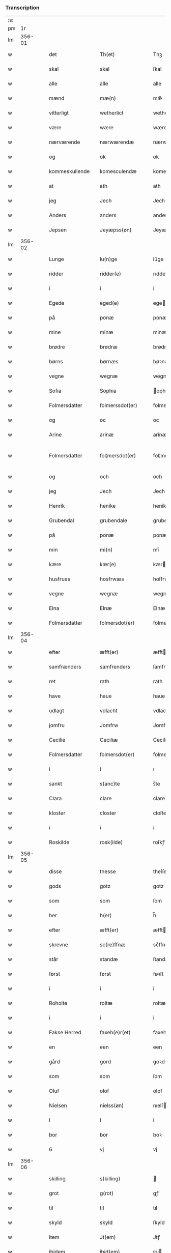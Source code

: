 *** Transcription
| :s: |        |   |   |                |   |                    |              |   |   |   |                  |     |   |   |   |               |
| pm  |     1r |   |   |                |   |                    |              |   |   |   |                  |     |   |   |   |               |
| lm  | 356-01 |   |   |                |   |                    |              |   |   |   |                  |     |   |   |   |               |
| w   |        |   |   | det            |   | Th(et)             | Thꝫ          |   |   |   |                  | dan |   |   |   |        356-01 |
| w   |        |   |   | skal           |   | skal               | ſkal         |   |   |   |                  | dan |   |   |   |        356-01 |
| w   |        |   |   | alle           |   | alle               | alle         |   |   |   |                  | dan |   |   |   |        356-01 |
| w   |        |   |   | mænd           |   | mæ(n)              | mæ̅           |   |   |   |                  | dan |   |   |   |        356-01 |
| w   |        |   |   | vitterligt     |   | wetherlict         | wetherlıct   |   |   |   |                  | dan |   |   |   |        356-01 |
| w   |        |   |   | være           |   | wære               | wære         |   |   |   |                  | dan |   |   |   |        356-01 |
| w   |        |   |   | nærværende     |   | nærwærendæ         | nærwærendæ   |   |   |   |                  | dan |   |   |   |        356-01 |
| w   |        |   |   | og             |   | ok                 | ok           |   |   |   |                  | dan |   |   |   |        356-01 |
| w   |        |   |   | kommeskullende |   | komesculendæ       | komeſculendæ |   |   |   |                  | dan |   |   |   |        356-01 |
| w   |        |   |   | at             |   | ath                | ath          |   |   |   |                  | dan |   |   |   |        356-01 |
| w   |        |   |   | jeg            |   | Jech               | Jech         |   |   |   |                  | dan |   |   |   |        356-01 |
| w   |        |   |   | Anders         |   | anders             | ander       |   |   |   |                  | dan |   |   |   |        356-01 |
| w   |        |   |   | Jepsen         |   | Jeyæpss(øn)        | Jeyæpſ      |   |   |   |                  | dan |   |   |   |        356-01 |
| lm  | 356-02 |   |   |                |   |                    |              |   |   |   |                  |     |   |   |   |               |
| w   |        |   |   | Lunge          |   | lu(n)ge            | lu̅ge         |   |   |   |                  | dan |   |   |   |        356-02 |
| w   |        |   |   | ridder         |   | ridder(e)          | rıdder      |   |   |   |                  | dan |   |   |   |        356-02 |
| w   |        |   |   | i              |   | i                  | i            |   |   |   |                  | dan |   |   |   |        356-02 |
| w   |        |   |   | Egede          |   | eged(e)            | ege         |   |   |   |                  | dan |   |   |   |        356-02 |
| w   |        |   |   | på             |   | ponæ               | ponæ         |   |   |   |                  | dan |   |   |   |        356-02 |
| w   |        |   |   | mine           |   | minæ               | minæ         |   |   |   |                  | dan |   |   |   |        356-02 |
| w   |        |   |   | brødre         |   | brødræ             | brødræ       |   |   |   |                  | dan |   |   |   |        356-02 |
| w   |        |   |   | børns          |   | børnæs             | bøꝛnæ       |   |   |   |                  | dan |   |   |   |        356-02 |
| w   |        |   |   | vegne          |   | wegnæ              | wegnæ        |   |   |   |                  | dan |   |   |   |        356-02 |
| w   |        |   |   | Sofia          |   | Sophia             | ophıa       |   |   |   |                  | dan |   |   |   |        356-02 |
| w   |        |   |   | Folmersdatter  |   | folmerssdot(er)    | folmerſſdot |   |   |   |                  | dan |   |   |   |        356-02 |
| w   |        |   |   | og             |   | oc                 | oc           |   |   |   |                  | dan |   |   |   |        356-02 |
| w   |        |   |   | Arine          |   | arinæ              | arínæ        |   |   |   |                  | dan |   |   |   |        356-02 |
| w   |        |   |   | Folmersdatter  |   | fol¦mersdot(er)    | fol¦merſdot |   |   |   |                  | dan |   |   |   | 356-02-362-03 |
| w   |        |   |   | og             |   | och                | och          |   |   |   |                  | dan |   |   |   |        356-03 |
| w   |        |   |   | jeg            |   | Jech               | Jech         |   |   |   |                  | dan |   |   |   |        356-03 |
| w   |        |   |   | Henrik         |   | henike             | henike       |   |   |   |                  | dan |   |   |   |        356-03 |
| w   |        |   |   | Grubendal      |   | grubendale         | grubendale   |   |   |   |                  | dan |   |   |   |        356-03 |
| w   |        |   |   | på             |   | ponæ               | ponæ         |   |   |   |                  | dan |   |   |   |        356-03 |
| w   |        |   |   | min            |   | mi(n)              | mi̅           |   |   |   |                  | dan |   |   |   |        356-03 |
| w   |        |   |   | kære           |   | kær(e)             | kær         |   |   |   |                  | dan |   |   |   |        356-03 |
| w   |        |   |   | husfrues       |   | hosfrwæs           | hoſfrwæ     |   |   |   |                  | dan |   |   |   |        356-03 |
| w   |        |   |   | vegne          |   | wegnæ              | wegnæ        |   |   |   |                  | dan |   |   |   |        356-03 |
| w   |        |   |   | Elna           |   | Elnæ               | Elnæ         |   |   |   |                  | dan |   |   |   |        356-03 |
| w   |        |   |   | Folmersdatter  |   | folmersdot(er)     | folmerſdot  |   |   |   |                  | dan |   |   |   |        356-03 |
| lm  | 356-04 |   |   |                |   |                    |              |   |   |   |                  |     |   |   |   |               |
| w   |        |   |   | efter          |   | æfft(er)           | æfft        |   |   |   |                  | dan |   |   |   |        356-04 |
| w   |        |   |   | samfrænders    |   | samfrenders        | ſamfrender  |   |   |   |                  | dan |   |   |   |        356-04 |
| w   |        |   |   | ret            |   | rath               | rath         |   |   |   |                  | dan |   |   |   |        356-04 |
| w   |        |   |   | have           |   | haue               | haue         |   |   |   |                  | dan |   |   |   |        356-04 |
| w   |        |   |   | udlagt         |   | vdlacht            | vdlacht      |   |   |   |                  | dan |   |   |   |        356-04 |
| w   |        |   |   | jomfru         |   | Jomfrw             | Jomfrw       |   |   |   |                  | dan |   |   |   |        356-04 |
| w   |        |   |   | Cecilie        |   | Ceciliæ            | Ceciliæ      |   |   |   |                  | dan |   |   |   |        356-04 |
| w   |        |   |   | Folmersdatter  |   | folmersdot(er)     | folmerſdot  |   |   |   |                  | dan |   |   |   |        356-04 |
| w   |        |   |   | i              |   | i                  | ı            |   |   |   |                  | dan |   |   |   |        356-04 |
| w   |        |   |   | sankt          |   | s(anc)te           | s̅te          |   |   |   |                  | dan |   |   |   |        356-04 |
| w   |        |   |   | Clara          |   | clare              | clare        |   |   |   |                  | dan |   |   |   |        356-04 |
| w   |        |   |   | kloster        |   | closter            | cloſter      |   |   |   |                  | dan |   |   |   |        356-04 |
| w   |        |   |   | i              |   | i                  | i            |   |   |   |                  | dan |   |   |   |        356-04 |
| w   |        |   |   | Roskilde       |   | rosk(ilde)         | roſkꝭ        |   |   |   |                  | dan |   |   |   |        356-04 |
| lm  | 356-05 |   |   |                |   |                    |              |   |   |   |                  |     |   |   |   |               |
| w   |        |   |   | disse          |   | thesse             | theſſe       |   |   |   |                  | dan |   |   |   |        356-05 |
| w   |        |   |   | gods           |   | gotz               | gotz         |   |   |   |                  | dan |   |   |   |        356-05 |
| w   |        |   |   | som            |   | som                | ſom          |   |   |   |                  | dan |   |   |   |        356-05 |
| w   |        |   |   | her            |   | h(er)              | h̅            |   |   |   |                  | dan |   |   |   |        356-05 |
| w   |        |   |   | efter          |   | æfft(er)           | æfft        |   |   |   |                  | dan |   |   |   |        356-05 |
| w   |        |   |   | skrevne        |   | sc(re)ffnæ         | scͤffnæ       |   |   |   |                  | dan |   |   |   |        356-05 |
| w   |        |   |   | står           |   | standæ             | ſtandæ       |   |   |   |                  | dan |   |   |   |        356-05 |
| w   |        |   |   | først          |   | først              | føꝛſt        |   |   |   |                  | dan |   |   |   |        356-05 |
| w   |        |   |   | i              |   | i                  | i            |   |   |   |                  | dan |   |   |   |        356-05 |
| w   |        |   |   | Roholte        |   | roltæ              | roltæ        |   |   |   |                  | dan |   |   |   |        356-05 |
| w   |        |   |   | i              |   | i                  | i            |   |   |   |                  | dan |   |   |   |        356-05 |
| w   |        |   |   | Fakse Herred   |   | faxeh(e)r(et)      | faxehꝝ       |   |   |   |                  | dan |   |   |   |        356-05 |
| w   |        |   |   | en             |   | een                | een          |   |   |   |                  | dan |   |   |   |        356-05 |
| w   |        |   |   | gård           |   | gord               | goꝛd         |   |   |   |                  | dan |   |   |   |        356-05 |
| w   |        |   |   | som            |   | som                | ſom          |   |   |   |                  | dan |   |   |   |        356-05 |
| w   |        |   |   | Oluf           |   | olof               | olof         |   |   |   |                  | dan |   |   |   |        356-05 |
| w   |        |   |   | Nielsen        |   | nielss(øn)         | nıelſ       |   |   |   |                  | dan |   |   |   |        356-05 |
| w   |        |   |   | i              |   | i                  | i            |   |   |   |                  | dan |   |   |   |        356-05 |
| w   |        |   |   | bor            |   | bor                | boꝛ          |   |   |   |                  | dan |   |   |   |        356-05 |
| w   |        |   |   | 6              |   | vj                 | vj           |   |   |   |                  | dan |   |   |   |        356-05 |
| lm  | 356-06 |   |   |                |   |                    |              |   |   |   |                  |     |   |   |   |               |
| w   |        |   |   | skilling       |   | s(killing)         |             |   |   |   |                  | dan |   |   |   |        356-06 |
| w   |        |   |   | grot           |   | g(rot)             | gꝭ           |   |   |   |                  | dan |   |   |   |        356-06 |
| w   |        |   |   | til            |   | til                | tıl          |   |   |   |                  | dan |   |   |   |        356-06 |
| w   |        |   |   | skyld          |   | skyld              | ſkyld        |   |   |   |                  | dan |   |   |   |        356-06 |
| w   |        |   |   | item           |   | Jt(em)             | Jtꝭ          |   |   |   |                  | lat |   |   |   |        356-06 |
| w   |        |   |   | ibidem         |   | ibid(em)           | ıbı         |   |   |   |                  | lat |   |   |   |        356-06 |
| w   |        |   |   | 1              |   | j                  | ȷ            |   |   |   |                  | dan |   |   |   |        356-06 |
| w   |        |   |   | gård           |   | gord               | goꝛd         |   |   |   |                  | dan |   |   |   |        356-06 |
| w   |        |   |   | Jeppe          |   | Jeyæp              | Jeyæp        |   |   |   |                  | dan |   |   |   |        356-06 |
| w   |        |   |   | Nielsen        |   | nielss(øn)         | nıelſ       |   |   |   |                  | dan |   |   |   |        356-06 |
| w   |        |   |   | i              |   | i                  | ı            |   |   |   |                  | dan |   |   |   |        356-06 |
| w   |        |   |   | bor            |   | bor                | boꝛ          |   |   |   |                  | dan |   |   |   |        356-06 |
| w   |        |   |   | og             |   | oc                 | oc           |   |   |   |                  | dan |   |   |   |        356-06 |
| w   |        |   |   | giver          |   | giuer              | giuer        |   |   |   |                  | dan |   |   |   |        356-06 |
| w   |        |   |   | 6              |   | vj                 | vȷ           |   |   |   |                  | dan |   |   |   |        356-06 |
| w   |        |   |   | skilling       |   | s(killing)         |             |   |   |   |                  | dan |   |   |   |        356-06 |
| w   |        |   |   | grot           |   | g(rot)             | gꝭ           |   |   |   |                  | dan |   |   |   |        356-06 |
| w   |        |   |   | til            |   | til                | tıl          |   |   |   |                  | dan |   |   |   |        356-06 |
| w   |        |   |   | item           |   | Jt(em)             | Jtꝭ          |   |   |   |                  | lat |   |   |   |        356-06 |
| w   |        |   |   | 1              |   | j                  | ȷ            |   |   |   |                  | dan |   |   |   |        356-06 |
| w   |        |   |   | gård           |   | gord               | goꝛd         |   |   |   |                  | dan |   |   |   |        356-06 |
| w   |        |   |   | ibidem         |   | ibid(em)           | ıbı         |   |   |   |                  | lat |   |   |   |        356-06 |
| w   |        |   |   | Nis            |   | nis                | ni          |   |   |   |                  | dan |   |   |   |        356-06 |
| w   |        |   |   | Knudsen        |   | knuds(øn)          | knud        |   |   |   | kn changed from? | dan |   |   |   |        356-06 |
| w   |        |   |   | i              |   | i                  | ı            |   |   |   |                  | dan |   |   |   |        356-06 |
| lm  | 356-07 |   |   |                |   |                    |              |   |   |   |                  |     |   |   |   |               |
| w   |        |   |   | bor            |   | bor                | bor          |   |   |   |                  | dan |   |   |   |        356-07 |
| w   |        |   |   | og             |   | oc                 | oc           |   |   |   |                  | dan |   |   |   |        356-07 |
| w   |        |   |   | giver          |   | giuer              | giuer        |   |   |   |                  | dan |   |   |   |        356-07 |
| w   |        |   |   | 6              |   | vj                 | vj           |   |   |   |                  | dan |   |   |   |        356-07 |
| w   |        |   |   | skilling       |   | s(killing)         |             |   |   |   |                  | dan |   |   |   |        356-07 |
| w   |        |   |   | grot           |   | g(rot)             | gꝭ           |   |   |   |                  | dan |   |   |   |        356-07 |
| w   |        |   |   | item           |   | Jt(em)             | Jtꝭ          |   |   |   |                  | lat |   |   |   |        356-07 |
| w   |        |   |   | 1              |   | j                  | ȷ            |   |   |   |                  | dan |   |   |   |        356-07 |
| w   |        |   |   | gård           |   | gord               | goꝛd         |   |   |   |                  | dan |   |   |   |        356-07 |
| w   |        |   |   |                |   | ibid(em)           | ıbı         |   |   |   |                  | lat |   |   |   |        356-07 |
| w   |        |   |   | Nis            |   | nis                | ni          |   |   |   |                  | dan |   |   |   |        356-07 |
| w   |        |   |   | Stynk          |   | stynk              | ſtẏnk        |   |   |   |                  | dan |   |   |   |        356-07 |
| w   |        |   |   | i              |   | i                  | ı            |   |   |   |                  | dan |   |   |   |        356-07 |
| w   |        |   |   | bor            |   | bor                | boꝛ          |   |   |   |                  | dan |   |   |   |        356-07 |
| w   |        |   |   | og             |   | oc                 | oc           |   |   |   |                  | dan |   |   |   |        356-07 |
| w   |        |   |   | giver          |   | giuer              | giuer        |   |   |   |                  | dan |   |   |   |        356-07 |
| w   |        |   |   | 6              |   | vj                 | vj           |   |   |   |                  | dan |   |   |   |        356-07 |
| w   |        |   |   | skilling       |   | s(killing)         |             |   |   |   |                  | dan |   |   |   |        356-07 |
| w   |        |   |   | grot           |   | g(rot)             | gꝭ           |   |   |   |                  | dan |   |   |   |        356-07 |
| w   |        |   |   | item           |   | Jt(em)             | Jtꝭ          |   |   |   |                  | lat |   |   |   |        356-07 |
| w   |        |   |   | Olud           |   | oloff              | oloff        |   |   |   |                  | dan |   |   |   |        356-07 |
| w   |        |   |   | Helligdage     |   | hællidagæ          | hællıdagæ    |   |   |   |                  | dan |   |   |   |        356-07 |
| w   |        |   |   | ibidem         |   | ibid(em)           | ıbı         |   |   |   |                  | lat |   |   |   |        356-07 |
| lm  | 356-08 |   |   |                |   |                    |              |   |   |   |                  |     |   |   |   |               |
| w   |        |   |   | og             |   | oc                 | oc           |   |   |   |                  | dan |   |   |   |        356-08 |
| w   |        |   |   | giver          |   | giuer              | giuer        |   |   |   |                  | dan |   |   |   |        356-08 |
| w   |        |   |   | i              |   | j                  | ȷ            |   |   |   |                  | dan |   |   |   |        356-08 |
| w   |        |   |   | lødig          |   | lødig              | lødıg        |   |   |   |                  | dan |   |   |   |        356-08 |
| w   |        |   |   | marts          |   | m(a)rch            | mrᷓch         |   |   |   |                  | dan |   |   |   |        356-08 |
| w   |        |   |   | item           |   | Jt(em)             | Jtꝭ          |   |   |   |                  | lat |   |   |   |        356-08 |
| w   |        |   |   | 1              |   | j                  | ȷ            |   |   |   |                  | dan |   |   |   |        356-08 |
| w   |        |   |   | gård           |   | gord               | goꝛd         |   |   |   |                  | dan |   |   |   |        356-08 |
| w   |        |   |   | i              |   | i                  | ı            |   |   |   |                  | dan |   |   |   |        356-08 |
| w   |        |   |   | Lund           |   | lwnd               | lwnd         |   |   |   |                  | dan |   |   |   |        356-08 |
| w   |        |   |   | i              |   | i                  | ı            |   |   |   |                  | dan |   |   |   |        356-08 |
| w   |        |   |   | Stevns Herred  |   | stefnsh(e)r(et)    | ſtefnſhꝝ     |   |   |   |                  | dan |   |   |   |        356-08 |
| w   |        |   |   | som            |   | som                | ſo          |   |   |   |                  | dan |   |   |   |        356-08 |
| w   |        |   |   | Jesse          |   | Jesse              | Jeſſe        |   |   |   |                  | dan |   |   |   |        356-08 |
| w   |        |   |   | Olufsen        |   | olofs(øn)          | olof        |   |   |   |                  | dan |   |   |   |        356-08 |
| w   |        |   |   | i              |   | i                  | ı            |   |   |   |                  | dan |   |   |   |        356-08 |
| w   |        |   |   | bor            |   | bor                | boꝛ          |   |   |   |                  | dan |   |   |   |        356-08 |
| w   |        |   |   | og             |   | och                | och          |   |   |   |                  | dan |   |   |   |        356-08 |
| w   |        |   |   | giver          |   | giuer              | giuer        |   |   |   |                  | dan |   |   |   |        356-08 |
| w   |        |   |   | i              |   | j                  | ȷ            |   |   |   |                  | dan |   |   |   |        356-08 |
| w   |        |   |   | lødig          |   | lødigh             | lødıgh       |   |   |   |                  | dan |   |   |   |        356-08 |
| lm  | 356-09 |   |   |                |   |                    |              |   |   |   |                  |     |   |   |   |               |
| w   |        |   |   | marts          |   | m(a)rch            | mrᷓch         |   |   |   |                  | dan |   |   |   |        356-09 |
| w   |        |   |   | til            |   | til                | tıl          |   |   |   |                  | dan |   |   |   |        356-09 |
| w   |        |   |   | landgilde      |   | landgildæ          | landgıldæ    |   |   |   |                  | dan |   |   |   |        356-09 |
| w   |        |   |   | item           |   | Jt(em)             | Jtꝭ          |   |   |   |                  | lat |   |   |   |        356-09 |
| w   |        |   |   | 1              |   | j                  | ȷ            |   |   |   |                  | dan |   |   |   |        356-09 |
| w   |        |   |   | gård           |   | gord               | goꝛd         |   |   |   |                  | dan |   |   |   |        356-09 |
| w   |        |   |   | i              |   | i                  | i            |   |   |   |                  | dan |   |   |   |        356-09 |
| w   |        |   |   | Møn            |   | møn                | møn          |   |   |   |                  | dan |   |   |   |        356-09 |
| w   |        |   |   | i              |   | i                  | i            |   |   |   |                  | dan |   |   |   |        356-09 |
| w   |        |   |   | Hjelm          |   | Hiælm              | Hıæl        |   |   |   |                  | dan |   |   |   |        356-09 |
| w   |        |   |   | som            |   | som                | ſo          |   |   |   |                  | dan |   |   |   |        356-09 |
| w   |        |   |   | Jesse          |   | Jesse              | Jeſſe        |   |   |   |                  | dan |   |   |   |        356-09 |
| w   |        |   |   | Olufsen        |   | olofs(øn)          | olof        |   |   |   |                  | dan |   |   |   |        356-09 |
| w   |        |   |   | i              |   | i                  | ı            |   |   |   |                  | dan |   |   |   |        356-09 |
| w   |        |   |   | bor            |   | bør                | bøꝛ          |   |   |   |                  | dan |   |   |   |        356-09 |
| w   |        |   |   | og             |   | oc                 | oc           |   |   |   |                  | dan |   |   |   |        356-09 |
| w   |        |   |   | giver          |   | giuer              | giuer        |   |   |   |                  | dan |   |   |   |        356-09 |
| w   |        |   |   | 7              |   | vij                | vij          |   |   |   |                  | dan |   |   |   |        356-09 |
| w   |        |   |   | skilling       |   | s(killing)         |             |   |   |   |                  | dan |   |   |   |        356-09 |
| w   |        |   |   | grot           |   | g(rot)             | gꝭ           |   |   |   |                  | dan |   |   |   |        356-09 |
| w   |        |   |   | til            |   | til                | til          |   |   |   |                  | dan |   |   |   |        356-09 |
| w   |        |   |   | skyld          |   | skyld              | ſkyld        |   |   |   |                  | dan |   |   |   |        356-09 |
| lm  | 356-10 |   |   |                |   |                    |              |   |   |   |                  |     |   |   |   |               |
| w   |        |   |   | disse          |   | thesse             | theſſe       |   |   |   |                  | dan |   |   |   |        356-10 |
| w   |        |   |   | førnævnte      |   | for(nefnde)        | foꝛͩͤ          |   |   |   | de ligature?     | dan |   |   |   |        356-10 |
| w   |        |   |   | gods           |   | gotz               | gotz         |   |   |   |                  | dan |   |   |   |        356-10 |
| w   |        |   |   | og             |   | och                | och          |   |   |   |                  | dan |   |   |   |        356-10 |
| w   |        |   |   | skyld          |   | skyld              | ſkyld        |   |   |   |                  | dan |   |   |   |        356-10 |
| w   |        |   |   | og             |   | oc                 | oc           |   |   |   |                  | dan |   |   |   |        356-10 |
| w   |        |   |   | afgrøde        |   | affgrødæ           | affgrødæ     |   |   |   |                  | dan |   |   |   |        356-10 |
| w   |        |   |   | af             |   | aff                | aff          |   |   |   |                  | dan |   |   |   |        356-10 |
| w   |        |   |   | dem            |   | thøm               | thø         |   |   |   |                  | dan |   |   |   |        356-10 |
| w   |        |   |   | skal           |   | skal               | ſkal         |   |   |   |                  | dan |   |   |   |        356-10 |
| w   |        |   |   | forskrevne     |   | forscr(efne)       | foꝛſcr      |   |   |   |                  | dan |   |   |   |        356-10 |
| w   |        |   |   | jomfru         |   | Jomfrw             | Jomfrw       |   |   |   |                  | dan |   |   |   |        356-10 |
| w   |        |   |   | Cecilie        |   | Ceciliæ            | Cecıliæ      |   |   |   |                  | dan |   |   |   |        356-10 |
| w   |        |   |   | have           |   | haue               | haue         |   |   |   |                  | dan |   |   |   |        356-10 |
| w   |        |   |   | og             |   | oc                 | oc           |   |   |   |                  | dan |   |   |   |        356-10 |
| w   |        |   |   | opbære         |   | opbær(e)           | opbær       |   |   |   |                  | dan |   |   |   |        356-10 |
| lm  | 356-11 |   |   |                |   |                    |              |   |   |   |                  |     |   |   |   |               |
| w   |        |   |   | til            |   | til                | til          |   |   |   |                  | dan |   |   |   |        356-11 |
| w   |        |   |   | sit            |   | siid               | ſiid         |   |   |   |                  | dan |   |   |   |        356-11 |
| w   |        |   |   | nytte          |   | nyttæ              | nyttæ        |   |   |   |                  | dan |   |   |   |        356-11 |
| w   |        |   |   | så             |   | so                 | ſo           |   |   |   |                  | dan |   |   |   |        356-11 |
| w   |        |   |   | længe          |   | længæ              | længæ        |   |   |   |                  | dan |   |   |   |        356-11 |
| w   |        |   |   | hun            |   | hwn                | hw          |   |   |   |                  | dan |   |   |   |        356-11 |
| w   |        |   |   | lever          |   | leuær              | leuær        |   |   |   |                  | dan |   |   |   |        356-11 |
| w   |        |   |   | og             |   | och                | och          |   |   |   |                  | dan |   |   |   |        356-11 |
| w   |        |   |   | når            |   | nar                | nar          |   |   |   |                  | dan |   |   |   |        356-11 |
| w   |        |   |   | gud            |   | gwd                | gwd          |   |   |   |                  | dan |   |   |   |        356-11 |
| w   |        |   |   | vil            |   | wil                | wil          |   |   |   |                  | dan |   |   |   |        356-11 |
| w   |        |   |   | at             |   | ath                | ath          |   |   |   |                  | dan |   |   |   |        356-11 |
| w   |        |   |   | hun            |   | hwn                | hw          |   |   |   |                  | dan |   |   |   |        356-11 |
| w   |        |   |   | af             |   | aff                | aff          |   |   |   |                  | dan |   |   |   |        356-11 |
| w   |        |   |   | går            |   | gor                | goꝛ          |   |   |   |                  | dan |   |   |   |        356-11 |
| w   |        |   |   | da             |   | tha                | tha          |   |   |   |                  | dan |   |   |   |        356-11 |
| w   |        |   |   | skal           |   | skal               | ſkal         |   |   |   |                  | dan |   |   |   |        356-11 |
| w   |        |   |   | alle           |   | alle               | alle         |   |   |   |                  | dan |   |   |   |        356-11 |
| w   |        |   |   | disse          |   | thesse             | theſſe       |   |   |   |                  | dan |   |   |   |        356-11 |
| lm  | 356-12 |   |   |                |   |                    |              |   |   |   |                  |     |   |   |   |               |
| w   |        |   |   | førnævnte      |   | for(nefnde)        | foꝛͩͤ          |   |   |   | de ligature?     | dan |   |   |   |        356-12 |
| w   |        |   |   | gods           |   | gotz               | gotz         |   |   |   |                  | dan |   |   |   |        356-12 |
| w   |        |   |   | komme          |   | komæ               | komæ         |   |   |   |                  | dan |   |   |   |        356-12 |
| w   |        |   |   | igen           |   | jgen               | ȷgen         |   |   |   |                  | dan |   |   |   |        356-12 |
| w   |        |   |   | fri            |   | frij               | frij         |   |   |   |                  | dan |   |   |   |        356-12 |
| w   |        |   |   | til            |   | til                | til          |   |   |   |                  | dan |   |   |   |        356-12 |
| w   |        |   |   | herre          |   | her                | her          |   |   |   |                  | dan |   |   |   |        356-12 |
| w   |        |   |   | Folmer         |   | folmer             | folmer       |   |   |   |                  | dan |   |   |   |        356-12 |
| w   |        |   |   | Jepsens        |   | jeyæpsøns          | ȷeyæpſøn    |   |   |   |                  | dan |   |   |   |        356-12 |
| w   |        |   |   | arvinge        |   | arwingæ            | arwingæ      |   |   |   |                  | dan |   |   |   |        356-12 |
| w   |        |   |   | at             |   | ath                | ath          |   |   |   |                  | dan |   |   |   |        356-12 |
| w   |        |   |   | skiftes        |   | skiftæs            | ſkiftæ      |   |   |   |                  | dan |   |   |   |        356-12 |
| w   |        |   |   | den            |   | the(n)             | the̅          |   |   |   |                  | dan |   |   |   |        356-12 |
| w   |        |   |   | gård           |   | gord               | goꝛd         |   |   |   |                  | dan |   |   |   |        356-12 |
| lm  | 356-13 |   |   |                |   |                    |              |   |   |   |                  |     |   |   |   |               |
| w   |        |   |   | i              |   | i                  | i            |   |   |   |                  | dan |   |   |   |        356-13 |
| w   |        |   |   | Møn            |   | møn                | møn          |   |   |   |                  | dan |   |   |   |        356-13 |
| w   |        |   |   | i              |   | i                  | i            |   |   |   |                  | dan |   |   |   |        356-13 |
| w   |        |   |   | Hjelm          |   | hiælm              | hiæl        |   |   |   |                  | dan |   |   |   |        356-13 |
| w   |        |   |   | som            |   | som                | ſom          |   |   |   |                  | dan |   |   |   |        356-13 |
| w   |        |   |   | Jesse          |   | jesse              | ȷeſſe        |   |   |   |                  | dan |   |   |   |        356-13 |
| w   |        |   |   | Olufsen        |   | olofs(øn)          | olof        |   |   |   |                  | dan |   |   |   |        356-13 |
| w   |        |   |   | i              |   | i                  | ı            |   |   |   |                  | dan |   |   |   |        356-13 |
| w   |        |   |   | bor            |   | bor                | boꝛ          |   |   |   |                  | dan |   |   |   |        356-13 |
| w   |        |   |   | og             |   | och                | och          |   |   |   |                  | dan |   |   |   |        356-13 |
| w   |        |   |   | giver          |   | giu(er)            | giu         |   |   |   |                  | dan |   |   |   |        356-13 |
| w   |        |   |   | 7              |   | vij                | vij          |   |   |   |                  | dan |   |   |   |        356-13 |
| w   |        |   |   | skilling       |   | s(killing)         |             |   |   |   |                  | dan |   |   |   |        356-13 |
| w   |        |   |   | grot           |   | g(rot)             | gꝭ           |   |   |   |                  | dan |   |   |   |        356-13 |
| w   |        |   |   | undtagen       |   | vnde(n) tagen      | vnde̅ tage   |   |   |   |                  | dan |   |   |   |        356-13 |
| w   |        |   |   | hanom          |   | hano(m)            | hano̅         |   |   |   |                  | dan |   |   |   |        356-13 |
| w   |        |   |   | skal           |   | skal               | ſkal         |   |   |   |                  | dan |   |   |   |        356-13 |
| w   |        |   |   | hun            |   | hwn                | hw          |   |   |   |                  | dan |   |   |   |        356-13 |
| lm  | 356-14 |   |   |                |   |                    |              |   |   |   |                  |     |   |   |   |               |
| w   |        |   |   | have           |   | haue               | haue         |   |   |   |                  | dan |   |   |   |        356-14 |
| w   |        |   |   | fuld           |   | fwl                | fwl          |   |   |   |                  | dan |   |   |   |        356-14 |
| w   |        |   |   | magt           |   | makt               | makt         |   |   |   |                  | dan |   |   |   |        356-14 |
| w   |        |   |   | at             |   | at                 | at           |   |   |   |                  | dan |   |   | = |        356-14 |
| w   |        |   |   | give           |   | giuæ               | giuæ         |   |   |   |                  | dan |   |   |   |        356-14 |
| w   |        |   |   | til            |   | til                | tıl          |   |   |   |                  | dan |   |   |   |        356-14 |
| w   |        |   |   | evindelig      |   | ewy(n)nælich       | ewy̅nælıch    |   |   |   |                  | dan |   |   |   |        356-14 |
| w   |        |   |   | eje            |   | eyæ                | eyæ          |   |   |   |                  | dan |   |   |   |        356-14 |
| w   |        |   |   | når            |   | nar                | nar          |   |   |   |                  | dan |   |   |   |        356-14 |
| w   |        |   |   | hun            |   | hwn                | hw          |   |   |   |                  | dan |   |   |   |        356-14 |
| w   |        |   |   | af             |   | aff                | aff          |   |   |   |                  | dan |   |   |   |        356-14 |
| w   |        |   |   | går            |   | gor                | goꝛ          |   |   |   |                  | dan |   |   |   |        356-14 |
| w   |        |   |   | hvem           |   | hwem               | hwe         |   |   |   |                  | dan |   |   |   |        356-14 |
| w   |        |   |   | hun            |   | hwn                | hw          |   |   |   |                  | dan |   |   |   |        356-14 |
| w   |        |   |   | vil            |   | wil                | wil          |   |   |   |                  | dan |   |   |   |        356-14 |
| w   |        |   |   |                |   | Jt(em)             | Jtꝭ          |   |   |   |                  | lat |   |   |   |        356-14 |
| lm  | 356-15 |   |   |                |   |                    |              |   |   |   |                  |     |   |   |   |               |
| w   |        |   |   | vil            |   | wil                | wil          |   |   |   |                  | dan |   |   |   |        356-15 |
| w   |        |   |   | hun            |   | hwn                | hw          |   |   |   |                  | dan |   |   |   |        356-15 |
| w   |        |   |   | den            |   | the(n)             | the̅          |   |   |   |                  | dan |   |   |   |        356-15 |
| w   |        |   |   | gård           |   | gord               | goꝛd         |   |   |   |                  | dan |   |   |   |        356-15 |
| w   |        |   |   | før            |   | førr(e)            | føꝛr        |   |   |   |                  | dan |   |   |   |        356-15 |
| w   |        |   |   | afhente        |   | affhendæ           | affhendæ     |   |   |   |                  | dan |   |   |   |        356-15 |
| w   |        |   |   | da             |   | tha                | tha          |   |   |   |                  | dan |   |   |   |        356-15 |
| w   |        |   |   | skal           |   | skal               | ſkal         |   |   |   |                  | dan |   |   |   |        356-15 |
| w   |        |   |   | hun            |   | hwn                | hw          |   |   |   |                  | dan |   |   |   |        356-15 |
| w   |        |   |   | og             |   | och                | och          |   |   |   |                  | dan |   |   |   |        356-15 |
| w   |        |   |   | have           |   | haue               | haue         |   |   |   |                  | dan |   |   |   |        356-15 |
| w   |        |   |   | des            |   | thes               | the         |   |   |   |                  | dan |   |   |   |        356-15 |
| w   |        |   |   | magt           |   | makt               | makt         |   |   |   |                  | dan |   |   |   |        356-15 |
| w   |        |   |   | dette          |   | th(et)tæ           | thꝫtæ        |   |   |   |                  | dan |   |   |   |        356-15 |
| w   |        |   |   | forskrevne     |   | forscr(efne)       | foꝛſcr      |   |   |   |                  | dan |   |   |   |        356-15 |
| lm  | 356-16 |   |   |                |   |                    |              |   |   |   |                  |     |   |   |   |               |
| w   |        |   |   | vilkår         |   | welkoræ            | welkoræ      |   |   |   |                  | dan |   |   |   |        356-16 |
| w   |        |   |   | vil            |   | wy                 | wy           |   |   |   |                  | dan |   |   |   |        356-16 |
| w   |        |   |   | os             |   | os                 | o           |   |   |   |                  | dan |   |   |   |        356-16 |
| w   |        |   |   | til            |   | til                | tıl          |   |   |   |                  | dan |   |   |   |        356-16 |
| w   |        |   |   | på             |   | ponæ               | ponæ         |   |   |   |                  | dan |   |   |   |        356-16 |
| w   |        |   |   | herre          |   | h(er)              | h̅            |   |   |   |                  | dan |   |   |   |        356-16 |
| w   |        |   |   | Folmers        |   | folmers            | folmer      |   |   |   |                  | dan |   |   |   |        356-16 |
| w   |        |   |   | børns          |   | børnæs             | bøꝛnæ       |   |   |   |                  | dan |   |   |   |        356-16 |
| w   |        |   |   | vegne          |   | wegnæ              | wegnæ        |   |   |   |                  | dan |   |   |   |        356-16 |
| w   |        |   |   | stadig         |   | staduct            | ſtaduct      |   |   |   |                  | dan |   |   |   |        356-16 |
| w   |        |   |   | og             |   | och                | och          |   |   |   |                  | dan |   |   |   |        356-16 |
| w   |        |   |   | fast           |   | fast               | faſt         |   |   |   |                  | dan |   |   |   |        356-16 |
| w   |        |   |   | at             |   | ath                | ath          |   |   |   |                  | dan |   |   |   |        356-16 |
| w   |        |   |   | holde          |   | holdæ              | holdæ        |   |   |   |                  | dan |   |   |   |        356-16 |
| lm  | 356-17 |   |   |                |   |                    |              |   |   |   |                  |     |   |   |   |               |
| w   |        |   |   | som            |   | som                | ſom          |   |   |   |                  | dan |   |   |   |        356-17 |
| w   |        |   |   | fore           |   | for(e)             | for         |   |   |   |                  | dan |   |   |   |        356-17 |
| w   |        |   |   | står           |   | stor               | ſtoꝛ         |   |   |   |                  | dan |   |   |   |        356-17 |
| w   |        |   |   |                |   | Jn                 | Jn           |   |   |   |                  | lat |   |   |   |        356-17 |
| w   |        |   |   |                |   | Cui(us)            | Cuıꝰ         |   |   |   |                  | lat |   |   |   |        356-17 |
| w   |        |   |   |                |   | rei                | reı          |   |   |   |                  | lat |   |   |   |        356-17 |
| w   |        |   |   |                |   | testimo(nium)      | teſtımoͫ      |   |   |   |                  | lat |   |   |   |        356-17 |
| w   |        |   |   |                |   | Sigilla            | ıgılla      |   |   |   |                  | lat |   |   |   |        356-17 |
| w   |        |   |   |                |   | n(ost)ra           | n̅ra          |   |   |   |                  | lat |   |   |   |        356-17 |
| w   |        |   |   |                |   | vna                | vna          |   |   |   |                  | lat |   |   |   |        356-17 |
| w   |        |   |   |                |   | cu(m)              | cu̅           |   |   |   |                  | lat |   |   |   |        356-17 |
| w   |        |   |   |                |   | sigill(um)         | ſıgıll̅       |   |   |   |                  | lat |   |   |   |        356-17 |
| w   |        |   |   |                |   | viror(um)          | vıꝛoꝝ        |   |   |   |                  | lat |   |   |   |        356-17 |
| w   |        |   |   |                |   | nobiliu(m)         | nobıliu̅      |   |   |   |                  | lat |   |   |   |        356-17 |
| w   |        |   |   |                |   | v(idelicet)        | vꝫ           |   |   |   |                  | lat |   |   |   |        356-17 |
| lm  | 356-18 |   |   |                |   |                    |              |   |   |   |                  |     |   |   |   |               |
| w   |        |   |   |                |   | D(omi)ni           | Dn̅ı          |   |   |   |                  | lat |   |   |   |        356-18 |
| PE  |      b |   |   |                |   |                    |              |   |   |   |                  |     |   |   |   |               |
| w   |        |   |   |                |   | Jacobi             | Jacobi       |   |   |   |                  | lat |   |   |   |        356-18 |
| w   |        |   |   |                |   | lu(n)gæ            | lu̅gæ         |   |   |   |                  | dan |   |   |   |        356-18 |
| PE  |      e |   |   |                |   |                    |              |   |   |   |                  |     |   |   |   |               |
| w   |        |   |   |                |   | milit(is)          | militꝭ       |   |   |   |                  | lat |   |   |   |        356-18 |
| PE  |      b |   |   |                |   |                    |              |   |   |   |                  |     |   |   |   |               |
| w   |        |   |   |                |   | awonis             | awoni       |   |   |   |                  | lat |   |   |   |        356-18 |
| w   |        |   |   |                |   | lu(n)ge            | lu̅ge         |   |   |   |                  | dan |   |   |   |        356-18 |
| PE  |      e |   |   |                |   |                    |              |   |   |   |                  |     |   |   |   |               |
| PE  |      b |   |   |                |   |                    |              |   |   |   |                  |     |   |   |   |               |
| w   |        |   |   |                |   | and(r)ee           | andͤe         |   |   |   |                  | lat |   |   |   |        356-18 |
| w   |        |   |   |                |   | Jenss(øn)          | Jenſ        |   |   |   |                  | dan |   |   |   |        356-18 |
| PE  |      e |   |   |                |   |                    |              |   |   |   |                  |     |   |   |   |               |
| w   |        |   |   |                |   | (et)               | ⁊            |   |   |   |                  | lat |   |   |   |        356-18 |
| PE  |      b |   |   |                |   |                    |              |   |   |   |                  |     |   |   |   |               |
| w   |        |   |   |                |   | olauj              | olauj        |   |   |   |                  | lat |   |   |   |        356-18 |
| w   |        |   |   |                |   | folmerss(øn)       | folmerſ     |   |   |   |                  | dan |   |   |   |        356-18 |
| PE  |      e |   |   |                |   |                    |              |   |   |   |                  |     |   |   |   |               |
| w   |        |   |   |                |   | p(rese)ntib(us)    | pn̅tıbꝫ       |   |   |   |                  | lat |   |   |   |        356-18 |
| w   |        |   |   |                |   | su(n)t             | su̅t          |   |   |   |                  | lat |   |   |   |        356-18 |
| lm  | 356-19 |   |   |                |   |                    |              |   |   |   |                  |     |   |   |   |               |
| w   |        |   |   |                |   | appensa            | aenſa       |   |   |   |                  | lat |   |   |   |        356-19 |
| w   |        |   |   |                |   | Datu(m)            | Datu̅         |   |   |   |                  | lat |   |   |   |        356-19 |
| w   |        |   |   |                |   | a(n)no             | a̅no          |   |   |   |                  | lat |   |   |   |        356-19 |
| w   |        |   |   |                |   | d(omi)ni           | dn̅ı          |   |   |   |                  | lat |   |   |   |        356-19 |
| w   |        |   |   |                |   | Mille(simo)        | ılleͫͦ        |   |   |   |                  | lat |   |   |   |        356-19 |
| w   |        |   |   |                |   | Quadringen(tesimo) | Quadringeͫͦ   |   |   |   |                  | lat |   |   |   |        356-19 |
| w   |        |   |   |                |   | vicesimo           | viceſimo     |   |   |   |                  | lat |   |   |   |        356-19 |
| w   |        |   |   |                |   | p(ri)mo            | pmo         |   |   |   |                  | lat |   |   |   |        356-19 |
| w   |        |   |   |                |   | die                | dıe          |   |   |   |                  | lat |   |   |   |        356-19 |
| w   |        |   |   |                |   | co(n)uersionis     | co̅uerſıonı  |   |   |   |                  | lat |   |   |   |        356-19 |
| w   |        |   |   |                |   | s(anc)ti           | ſ̅tı          |   |   |   |                  | lat |   |   |   |        356-19 |
| lm  | 356-20 |   |   |                |   |                    |              |   |   |   |                  |     |   |   |   |               |
| w   |        |   |   |                |   | pauli              | paulı        |   |   |   |                  | lat |   |   |   |        356-19 |
| :e: |        |   |   |                |   |                    |              |   |   |   |                  |     |   |   |   |               |
